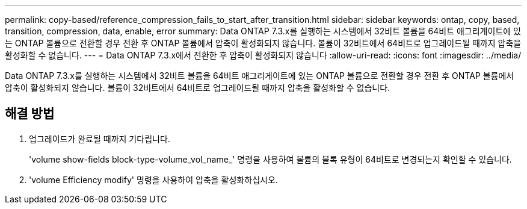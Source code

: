 ---
permalink: copy-based/reference_compression_fails_to_start_after_transition.html 
sidebar: sidebar 
keywords: ontap, copy, based, transition, compression, data, enable, error 
summary: Data ONTAP 7.3.x를 실행하는 시스템에서 32비트 볼륨을 64비트 애그리게이트에 있는 ONTAP 볼륨으로 전환할 경우 전환 후 ONTAP 볼륨에서 압축이 활성화되지 않습니다. 볼륨이 32비트에서 64비트로 업그레이드될 때까지 압축을 활성화할 수 없습니다. 
---
= Data ONTAP 7.3.x에서 전환한 후 압축이 활성화되지 않습니다
:allow-uri-read: 
:icons: font
:imagesdir: ../media/


[role="lead"]
Data ONTAP 7.3.x를 실행하는 시스템에서 32비트 볼륨을 64비트 애그리게이트에 있는 ONTAP 볼륨으로 전환할 경우 전환 후 ONTAP 볼륨에서 압축이 활성화되지 않습니다. 볼륨이 32비트에서 64비트로 업그레이드될 때까지 압축을 활성화할 수 없습니다.



== 해결 방법

. 업그레이드가 완료될 때까지 기다립니다.
+
'volume show-fields block-type-volume_vol_name_' 명령을 사용하여 볼륨의 블록 유형이 64비트로 변경되는지 확인할 수 있습니다.

. 'volume Efficiency modify' 명령을 사용하여 압축을 활성화하십시오.

